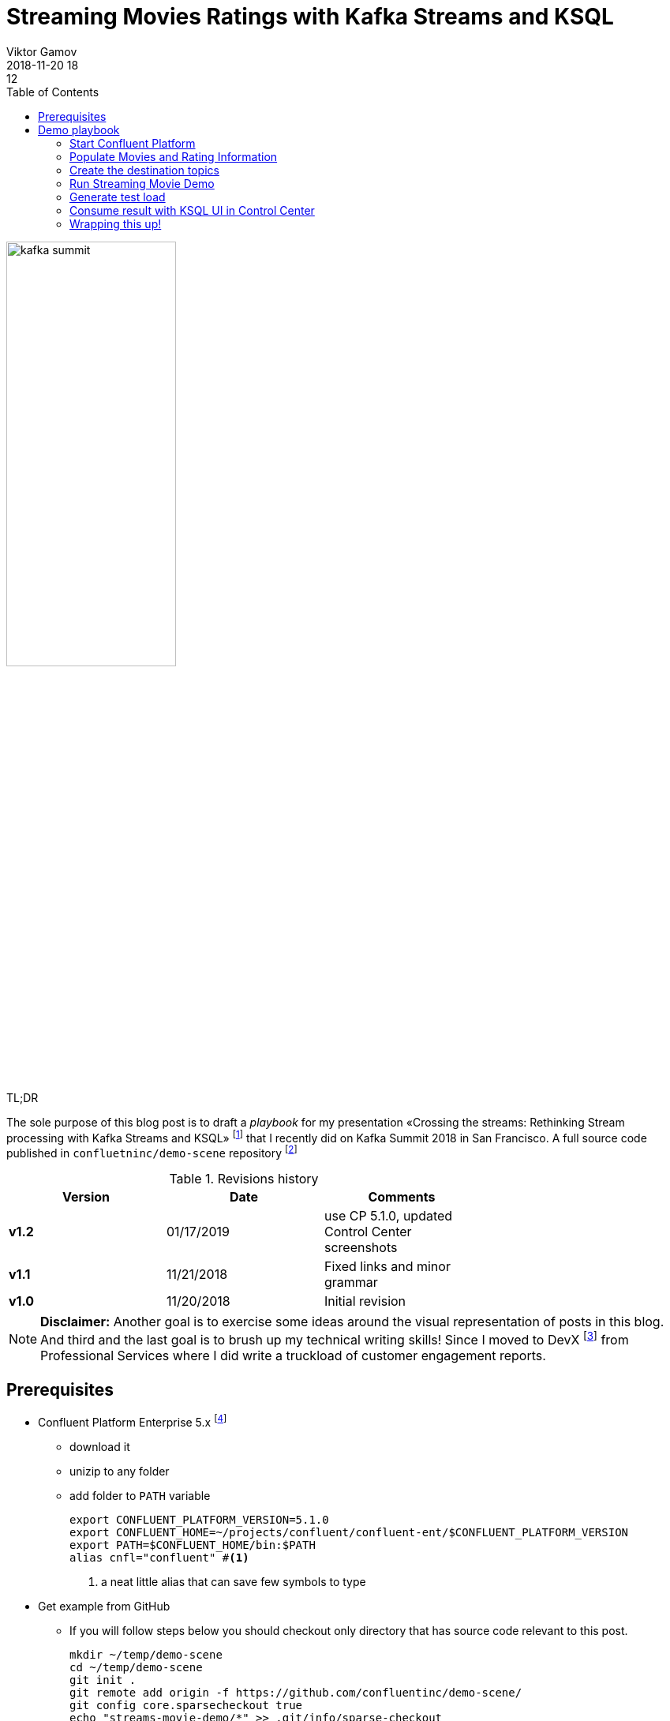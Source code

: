 = Streaming Movies Ratings with Kafka Streams and KSQL
Viktor Gamov
2018-11-20 18:12
:imagesdir: ../images
:icons:
:keywords:
:toc:
:experimental:
:commandkey: &#8984;
ifndef::awestruct[]
:awestruct-layout: post
:awestruct-tags: []
:idprefix:
:idseparator: -
endif::awestruct[]

// https://www.instagram.com/p/BpAC3-fArRO/
image::kafka_summit.jpg[width="50%"]

.TL;DR
The sole purpose of this blog post is to draft a _playbook_ for my presentation «Crossing the streams: Rethinking Stream processing with Kafka Streams and KSQL» footnote:[https://www.confluent.io/kafka-summit-sf18/crossing-the-streams] that I recently did on Kafka Summit 2018 in San Francisco.
A full source code published in `confluetninc/demo-scene` repository footnote:[https://github.com/confluentinc/demo-scene/tree/master/streams-movie-demo]

.Revisions history
[width="70%",cols="",options="header"]
|===
|Version    |Date   | Comments
|*v1.2*     |01/17/2019 | use CP 5.1.0, updated Control Center screenshots 
|*v1.1*     |11/21/2018 | Fixed links and minor grammar
|*v1.0*     |11/20/2018 | Initial revision
|===

toc::[]

NOTE: **Disclaimer:** Another goal is to exercise some ideas around the visual representation of posts in this blog.
And third and the last goal is to brush up my technical writing skills!
Since I moved to DevX footnote:[https://twitter.com/gAmUssA/status/1037496745809330181] from Professional Services where I did write a truckload of customer engagement reports.

== Prerequisites

* Confluent Platform Enterprise 5.x footnote:[https://www.confluent.io/download/]
** download it
** unizip to any folder
** add folder to `PATH` variable
+

[source,shell]
----
export CONFLUENT_PLATFORM_VERSION=5.1.0
export CONFLUENT_HOME=~/projects/confluent/confluent-ent/$CONFLUENT_PLATFORM_VERSION
export PATH=$CONFLUENT_HOME/bin:$PATH
alias cnfl="confluent" #<1>
----
<1> a neat little alias that can save few symbols to type

* Get example from GitHub
** If you will follow steps below you should checkout only directory that has source code relevant to this post.
+

[source,bash]
----
mkdir ~/temp/demo-scene
cd ~/temp/demo-scene
git init .
git remote add origin -f https://github.com/confluentinc/demo-scene/
git config core.sparsecheckout true
echo "streams-movie-demo/*" >> .git/info/sparse-checkout
git pull --depth=2 origin master
cd streams-movie-demo
ls -lh
----
// http://scriptedonachip.com/git-sparse-checkout
+

and you should see something like this
+

[role="text-center"]
.The output of `ls -lh streams-movie-demo`
image::ls-lh-streams-movie-demo.png[width=75%]


== Demo playbook

Let's start Confluent platform, create topics and populate with some data

=== Start Confluent Platform

[source,bash]
----
cnfl destroy    #<1>
cnfl start      #<2>
echo "auto.offset.reset=earliest" >> $CONFLUENT_HOME/etc/ksql/ksql-server.properties    #<3>
----
<1> Make sure that there is no leftovers data
<2> Start confluent platform. May take up to minute to start all components.
<3> This will allow KSQL queries to read all data

.In the end you should be able to see the following output
image::cnfl-start.png[width=75%]

=== Populate Movies and Rating Information

[source,bash]
----
cd data/
cat movies.dat  | kafka-console-producer --broker-list localhost:9092 --topic raw-movies    #<1>
cat ratings.dat | kafka-console-producer --broker-list localhost:9092 --topic raw-ratings   #<2>
----
<1> Source topic for movies - `raw-movies`
<2> Source topic for ratings - `raw-ratings`

.Output of cat command
image::cat_raw_movies.png[]

image::cat_raw_ratings.png[]

NOTE: The warnings like `WARN [Producer clientId=console-producer] Error while fetching metadata with correlation id 1 : {raw-movies=LEADER_NOT_AVAILABLE} (org.apache.kafka.clients.NetworkClient)` and `WARN [Producer clientId=console-producer] Error while fetching metadata with correlation id 1 : {raw-ratings=LEADER_NOT_AVAILABLE} (org.apache.kafka.clients.NetworkClient)` are absolutely normal.
Topics `raw-movies` and `raw-ratings` not created when we started producing messages to it.
And because by default Apache Kafka allows automatic topic creation ( The parameter `auto.create.topics.enable`  in configuration footnote:[https://kafka.apache.org/documentation/#brokerconfigs] topics created.

=== Create the destination topics

[source,bash]
----
# enable compaction for this topics
$CONFLUENT_HOME/bin/kafka-topics --create --zookeeper localhost:2181 --replication-factor 1 --partitions 1 --config cleanup.policy=compact --topic movies
$CONFLUENT_HOME/bin/kafka-topics --create --zookeeper localhost:2181 --replication-factor 1 --partitions 1 --config cleanup.policy=compact --topic rating-sums
$CONFLUENT_HOME/bin/kafka-topics --create --zookeeper localhost:2181 --replication-factor 1 --partitions 1 --config cleanup.policy=compact --topic rating-counts
$CONFLUENT_HOME/bin/kafka-topics --create --zookeeper localhost:2181 --replication-factor 1 --partitions 1 --config cleanup.policy=compact --topic rating-averages
$CONFLUENT_HOME/bin/kafka-topics --create --zookeeper localhost:2181 --replication-factor 1 --partitions 1 --config cleanup.policy=compact --topic rated-movies
----

.Output should match the following screenshot
image::created_topics.png[width=40%]

=== Run Streaming Movie Demo

* Start Kafka Streams application
+

[source,shell]
----
./gradlew streams:run
----

=== Generate test load

* Start raw rating generator
+

[source,bash]
----
./gradlew loader:streamWithRawRatingStreamer
----
+

.Or if you have groovy installed
[source,bash]
----
./gradlew loader:build  #<1>
groovy -cp "./loader/build/libs/loader.jar"  \
loader/src/main/groovy/RawRatingStreamer.groovy "localhost:9092"   #<2>
----
<1> build `loader.jar` first. This is «fat jar» that has all required dependencies (Kafka client libraries, serializers, etc)
<2> run raw ratings generator script
+

NOTE: I recommend to run the raw rating generator in a separate terminal window so you can interrupt it with kbd:[Ctrl+C]

=== Consume result with KSQL UI in Control Center

* load page from http://localhost:9021
* open KSQL panel and switch to «Query Editor.»
+

[source,sql]
----
CREATE TABLE RATED_MOVIES \
    (MOVIE_ID BIGINT,\
     TITLE VARCHAR,\
     RELEASE_YEAR BIGINT,\
     RATING DOUBLE)\
WITH (KAFKA_TOPIC='rated-movies',VALUE_FORMAT='AVRO', KEY = 'movie_id'); --<1>

select TITLE, RATING  from RATED_MOVIES where MOVIE_ID=362; --<2>
----
<1> Create a table with Movie ratings
<2> Find rating for Lethal Weapon (`movie_id=362`)

.`RATED_MOVIES` table is registered in KSQL
image::c3_ksql_tables.png[]

.Continuously query `RATED_MOVIES` table for the rating of «Lethal Weapon» movie
image::c3_ksql_query.png[]

.Monitoring how many messages left to process
image::c3_consumer_lag.png[]

=== Wrapping this up!

* kill Gradle task with kbd:[Ctrl+C]
* stop Confluent Platform and purge all data
+

[source,shell]
----
cnfl destroy
----

